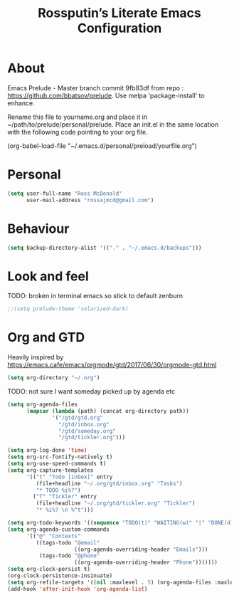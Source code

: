 #+TITLE: Rossputin’s Literate Emacs Configuration

* About
Emacs Prelude - Master branch commit 9fb83df from repo : https://github.com/bbatsov/prelude.
Use melpa 'package-install' to enhance.

Rename this file to yourname.org and place it in ~/path/to/prelude/personal/prelude.
Place an init.el in the same location with the following code pointing to your org file.

(org-babel-load-file "~/.emacs.d/personal/preload/yourfile.org")

* Personal
#+BEGIN_SRC emacs-lisp
  (setq user-full-name "Ross McDonald"
        user-mail-address "rossajmcd@gmail.com")
#+END_SRC

* Behaviour
#+BEGIN_SRC emacs-lisp
  (setq backup-directory-alist '(("." . "~/.emacs.d/backups")))
#+END_SRC

* Look and feel
TODO: broken in terminal emacs so stick to default zenburn
#+BEGIN_SRC emacs-lisp
  ;;(setq prelude-theme 'solarized-dark)
#+END_SRC

* Org and GTD
Heavily inspired by
https://emacs.cafe/emacs/orgmode/gtd/2017/06/30/orgmode-gtd.html
#+BEGIN_SRC emacs-lisp
  (setq org-directory "~/.org")
#+END_SRC

TODO: not sure I want someday picked up by agenda etc
#+BEGIN_SRC emacs-lisp
  (setq org-agenda-files
        (mapcar (lambda (path) (concat org-directory path))
                '("/gtd/gtd.org"
                  "/gtd/inbox.org"
                  "/gtd/someday.org"
                  "/gtd/tickler.org")))

  (setq org-log-done 'time)
  (setq org-src-fontify-natively t)
  (setq org-use-speed-commands t)
  (setq org-capture-templates
        '(("t" "Todo [inbox]" entry
           (file+headline "~/.org/gtd/inbox.org" "Tasks")
           "* TODO %i%?")
          ("T" "Tickler" entry
           (file+headline "~/.org/gtd/tickler.org" "Tickler")
           "* %i%? \n %^t")))

  (setq org-todo-keywords '((sequence "TODO(t)" "WAITING(w)" "|" "DONE(d)" "CANCELLED(c)")))
  (setq org-agenda-custom-commands
        '(("@" "Contexts"
           ((tags-todo "@email"
                       ((org-agenda-overriding-header "Emails")))
            (tags-todo "@phone"
                       ((org-agenda-overriding-header "Phone")))))))
  (setq org-clock-persist t)
  (org-clock-persistence-insinuate)
  (setq org-refile-targets '((nil :maxlevel . 5) (org-agenda-files :maxlevel . 5)))
  (add-hook 'after-init-hook 'org-agenda-list)
#+END_SRC
